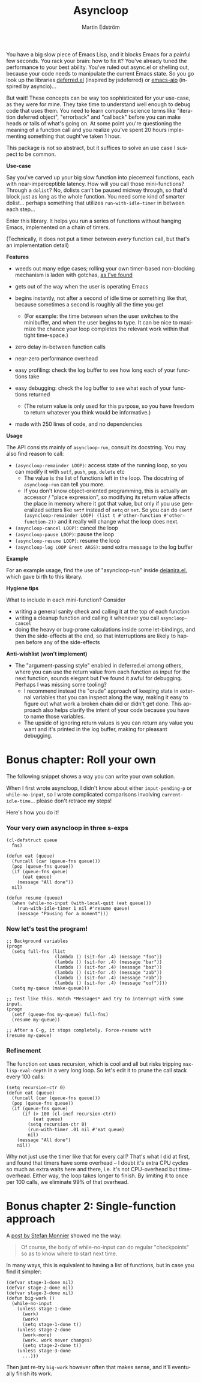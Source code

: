 # Copying and distribution of this file, with or without modification,
# are permitted in any medium without royalty provided the copyright
# notice and this notice are preserved.  This file is offered as-is,
# without any warranty.

#+TITLE: Asyncloop
#+AUTHOR: Martin Edström
#+EMAIL: meedstrom91@gmail.com
#+LANGUAGE: en

[[https://www.gnu.org/licenses/gpl-3.0][https://img.shields.io/badge/License-GPL%20v3-blue.svg]]
[[https://melpa.org/#/asyncloop][file:https://melpa.org/packages/asyncloop-badge.svg]]
[[https://stable.melpa.org/#/asyncloop][file:https://stable.melpa.org/packages/asyncloop-badge.svg]]

You have a big slow piece of Emacs Lisp, and it blocks Emacs for a painful few seconds.  You rack your brain: how to fix it?  You've already tuned the performance to your best ability.  You've ruled out async.el or shelling out, because your code needs to manipulate the current Emacs state.  So you go look up the libraries [[https://github.com/kiwanami/emacs-deferred/][deferred.el]] (inspired by jsdeferred) or [[https://github.com/skeeto/emacs-aio][emacs-aio]] (inspired by asyncio)...

But wait!  These concepts can be way too sophisticated for your use-case, as they were for mine.  They take time to understand well enough to debug code that uses them.  You need to learn computer-science terms like "iteration deferred object", "errorback" and "callback" before you can make heads or tails of what's going on.  At some point you're questioning the meaning of a function call and you realize you've spent 20 hours implementing something that ought've taken 1 hour.

This package is not so abstract, but it suffices to solve an use case I suspect to be common.

*Use-case*

Say you've carved up your big slow function into piecemeal functions, each with near-imperceptible latency.  How will you call those mini-functions?  Through a =dolist=?  No, dolists can't be paused midway through, so that'd block just as long as the whole function.  You need some kind of smarter dolist... perhaps something that utilizes =run-with-idle-timer= in between each step...

Enter this library.  It helps you run a series of functions without hanging Emacs, implemented on a chain of timers.

(Technically, it does not put a timer between /every/ function call, but that's an implementation detail)

*Features*

- weeds out many edge cases; rolling your own timer-based non-blocking mechanism is laden with gotchas, [[https://edstrom.dev/emacs-timer-gotchas][as I've found]]

- gets out of the way when the user is operating Emacs

- begins instantly, not after a second of idle time or something like that, because sometimes a second is roughly all the time you get

  - (For example: the time between when the user switches to the minibuffer, and when the user begins to type.  It can be nice to maximize the chance your loop completes the relevant work within that tight time-space.)

- zero delay in-between function calls

- near-zero performance overhead

- easy profiling: check the log buffer to see how long each of your functions take

- easy debugging: check the log buffer to see what each of your functions returned
  
  - (The return value is only used for this purpose, so you have freedom to return whatever you think would be informative.)

- made with 250 lines of code, and no dependencies

*Usage*

The API consists mainly of =asyncloop-run=, consult its docstring.  You may also find reason to call:

- =(asyncloop-remainder LOOP)=: access state of the running loop, so you can modify it with =setf=, =push=, =pop=, =delete= etc
  - The value is the list of functions left in the loop.  The docstring of =asyncloop-run= can tell you more.
  - If you don't know object-oriented programming, this is actually an accessor / "place expression", so modifying its return value affects the place in memory where it got that value, but only if you use generalized setters like =setf= instead of =setq= or =set=.  So you can do =(setf (asyncloop-remainder LOOP) (list t #'other-function #'other-function-2))= and it really will change what the loop does next.
- =(asyncloop-cancel LOOP)=: cancel the loop
- =(asyncloop-pause LOOP)=: pause the loop
- =(asyncloop-resume LOOP)=: resume the loop
- =(asyncloop-log LOOP &rest ARGS)=: send extra message to the log buffer

*Example*

For an example usage, find the use of "asyncloop-run" inside [[https://github.com/meedstrom/deianira/blob/master/deianira.el][deianira.el]], which gave birth to this library.

*Hygiene tips*

What to include in each mini-function?  Consider

- writing a general sanity check and calling it at the top of each function
- writing a cleanup function and calling it whenever you call =asyncloop-cancel=
- doing the heavy or bug-prone calculations inside some let-bindings, and then the side-effects at the end, so that interruptions are likely to happen before any of the side-effects

*Anti-wishlist (won't implement)*

- The "argument-passing style" enabled in deferred.el among others, where you can use the return value from each function as input for the next function, sounds elegant but I've found it awful for debugging.  Perhaps I was missing some tooling?
  - I recommend instead the "crude" approach of keeping state in external variables that you can inspect along the way, making it easy to figure out what work a broken chain did or didn't get done.  This approach also helps clarify the intent of your code because you have to name those variables.
  - The upside of ignoring return values is you can return any value you want and it's printed in the log buffer, making for pleasant debugging.

* Bonus chapter: Roll your own

The following snippet shows a way you can write your own solution.

When I first wrote asyncloop, I didn't know about either =input-pending-p= or =while-no-input=, so I wrote complicated comparisons involving =current-idle-time=...  please don't retrace my steps!

Here's how you do it!

*** Your very own asyncloop in three s-exps

#+begin_src elisp
(cl-defstruct queue
  fns)

(defun eat (queue)
  (funcall (car (queue-fns queue)))
  (pop (queue-fns queue))
  (if (queue-fns queue)
      (eat queue)
    (message "All done"))
  nil)

(defun resume (queue)
  (when (while-no-input (with-local-quit (eat queue)))
    (run-with-idle-timer 1 nil #'resume queue)
    (message "Pausing for a moment")))
#+end_src

*** Now let's test the program!

#+begin_src elisp
;; Background variables
(progn
  (setq full-fns (list
                  (lambda () (sit-for .4) (message "foo"))
                  (lambda () (sit-for .4) (message "bar"))
                  (lambda () (sit-for .4) (message "baz"))
                  (lambda () (sit-for .4) (message "zab"))
                  (lambda () (sit-for .4) (message "rab"))
                  (lambda () (sit-for .4) (message "oof"))))
  (setq my-queue (make-queue)))

;; Test like this. Watch *Messages* and try to interrupt with some input.
(progn  
  (setf (queue-fns my-queue) full-fns)
  (resume my-queue))

;; After a C-g, it stops completely. Force-resume with
(resume my-queue)
#+end_src

*** Refinement

The function =eat= uses recursion, which is cool and all but risks tripping =max-lisp-eval-depth= in a very long loop.  So let's edit it to prune the call stack every 100 calls:

#+begin_src elisp
(setq recursion-ctr 0)
(defun eat (queue)
  (funcall (car (queue-fns queue)))
  (pop (queue-fns queue))
  (if (queue-fns queue)
      (if (> 100 (cl-incf recursion-ctr))
          (eat queue)
        (setq recursion-ctr 0)
        (run-with-timer .01 nil #'eat queue)
        nil)
    (message "All done")
    nil))
#+end_src

Why not just use the timer like that for every call?  That's what I did at first, and found that timers have some overhead -- I doubt it's extra CPU cycles so much as extra waits here and there, i.e. it's not CPU-overhead but time-overhead.  Either way, the loop takes longer to finish.  By limiting it to once per 100 calls, we eliminate 99% of that overhead.

* Bonus chapter 2: Single-function approach

A [[https://emacs.stackexchange.com/a/11048][post by Stefan Monnier]] showed me the way:

#+begin_quote
Of course, the body of while-no-input can do regular "checkpoints" so as to know where to start next time.
#+end_quote

In many ways, this is equivalent to having a list of functions, but in case you find it simpler:

#+begin_src elisp
(defvar stage-1-done nil)  
(defvar stage-2-done nil)
(defvar stage-3-done nil)
(defun big-work ()
  (while-no-input
    (unless stage-1-done
      (work)
      (work)
      (setq stage-1-done t)) 
    (unless stage-2-done
      (work-more)
      (work. work never changes)
      (setq stage-2-done t))
    (unless stage-3-done
      ...)))
#+end_src

Then just re-try =big-work= however often that makes sense, and it'll eventually finish its work.
